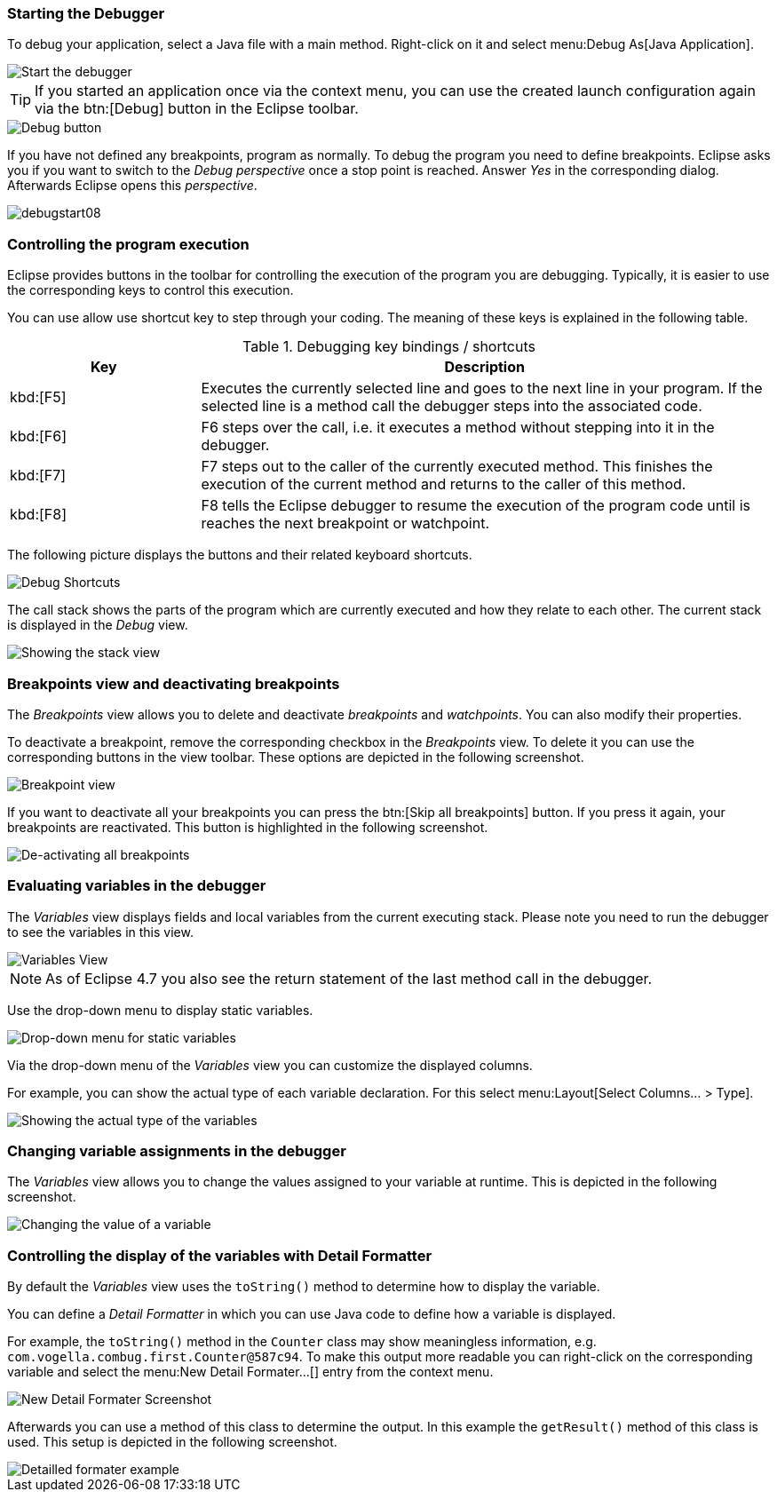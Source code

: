 === Starting the Debugger

To debug your application, select a Java file with a main method.
Right-click on it and select menu:Debug As[Java Application].

image::debugstart10.png[Start the debugger]

[TIP]
====
If you started an application once via the context menu, you can use the created launch configuration again via the btn:[Debug] button in the Eclipse toolbar.
====

image::debugtoolbar10.png[Debug button]

If you have not defined any breakpoints, program as normally. 
To debug the program you need to define breakpoints.
Eclipse asks you if you want to switch to the _Debug_ _perspective_ once a stop point is reached.
Answer _Yes_ in the corresponding dialog.
Afterwards Eclipse opens this _perspective_.

image::debugstart08.png[]


=== Controlling the program execution

Eclipse provides buttons in the toolbar for controlling the execution of the program you are debugging. 
Typically, it is easier to use the corresponding keys to control this execution.

You can use allow use shortcut key to step through your coding.
The meaning of these keys is explained in the following table.

.Debugging key bindings / shortcuts
[cols="1,3",options="header"]
|===
|Key |Description

|kbd:[F5]
|Executes the currently selected line and goes to the next
line in
your program. If the selected line is a method call the
debugger steps into the
associated
code.
	
|kbd:[F6]
|F6 steps over the call, i.e. it executes a method without stepping into it in the debugger.

|kbd:[F7]
|F7 steps out to the caller of the currently executed method.
This finishes the execution of the current method and returns to the caller of this method.

|kbd:[F8]
|F8 tells the Eclipse debugger to resume the execution of the program code until is reaches the next breakpoint or watchpoint.
	
|===

The following picture displays the buttons and their related keyboard shortcuts.

image::debugstart30.png[Debug Shortcuts, pdfwidth=40%]


The call stack shows the parts of the program which are currently executed and how they relate to each other. 
The current stack is displayed in the _Debug_ view.

image::debuggerstack10.png[Showing the stack view]

=== Breakpoints view and deactivating breakpoints

The _Breakpoints_ view allows you to delete and deactivate _breakpoints_ and _watchpoints_.
You can also modify their properties.

To deactivate a breakpoint, remove the corresponding checkbox in the _Breakpoints_ view.
To delete it you can use the corresponding buttons in the view toolbar. 
These options are depicted in the following screenshot.

image::breakpointview10.png[Breakpoint view]

If you want to deactivate all your breakpoints you can press the btn:[Skip all breakpoints] button. 
If you press it again, your breakpoints are reactivated.
This button is highlighted in the following screenshot.

image::skipbreakpoints10.png[De-activating all breakpoints]

=== Evaluating variables in the debugger

The _Variables_ view displays fields and local variables from the current executing stack.
Please note you need to run the debugger to see the variables in this view.

image::variables10.png[Variables View]

[NOTE]
====
As of Eclipse 4.7 you also see the return statement of the last method call in the debugger.
====

Use the drop-down menu to display static variables.

image::variables20.png[Drop-down menu for static variables]

Via the drop-down menu of the _Variables_ view you can customize the displayed columns.

For example, you can show the actual type of each variable declaration. 
For this select menu:Layout[Select Columns... > Type].

image::variables30.png[Showing the actual type of the variables]

=== Changing variable assignments in the debugger

The _Variables_ view allows you to change the values assigned to your variable at runtime.
This is depicted in the following screenshot.

image::variablesview_change10.png[Changing the value of a variable]

=== Controlling the display of the variables with Detail Formatter

By default the _Variables_ view uses the `toString()` method to determine how to display the variable.

You can define a _Detail Formatter_ in which you can use Java code to define how a variable is displayed.

For example, the `toString()` method in the `Counter` class may show meaningless information, e.g. `com.vogella.combug.first.Counter@587c94`. 
To make this output more readable you can right-click on the corresponding variable and select the menu:New Detail Formater...[] entry from the context menu.

image::variables40.png[New Detail Formater Screenshot]

Afterwards you can use a method of this class to determine the output. 
In this example the `getResult()` method of this class is used. 
This setup is depicted in the following screenshot.

image::variables50.png[Detailled formater example]

